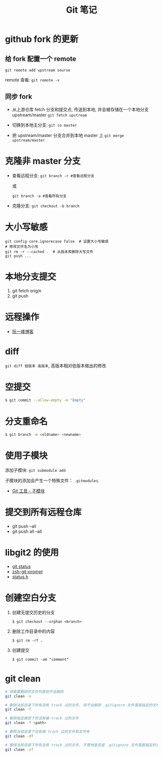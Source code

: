 #+TITLE:      Git 笔记

* 目录                                                    :TOC_4_gh:noexport:
- [[#github-fork-的更新][github fork 的更新]]
  - [[#给-fork-配置一个-remote][给 fork 配置一个 remote]]
  - [[#同步-fork][同步 fork]]
- [[#克隆非-master-分支][克隆非 master 分支]]
- [[#大小写敏感][大小写敏感]]
- [[#本地分支提交][本地分支提交]]
- [[#远程操作][远程操作]]
- [[#diff][diff]]
- [[#空提交][空提交]]
- [[#分支重命名][分支重命名]]
- [[#使用子模块][使用子模块]]
- [[#提交到所有远程仓库][提交到所有远程仓库]]
- [[#libgit2-的使用][libgit2 的使用]]
- [[#创建空白分支][创建空白分支]]
- [[#git-clean][git clean]]

* github fork 的更新
** 给 fork 配置一个 remote
   ~git remote add upstream sourse~

   remote 查看:
   ~git remote -v~

** 同步 fork
   + 从上游仓库 fetch 分支和提交点, 传送到本地, 
     并会被存储在一个本地分支 upstream/master
     ~git fetch upstream~

   + 切换到本地主分支:
     ~git co master~

   + 把 upstream/master 分支合并到本地 master 上
     ~git merge upstream/master~

* 克隆非 master 分支
  + 查看远程分支:
    ~git branch -r #查看远程分支~

    或

    ~git branch -a #查看所有分支~

  + 克隆分支:
    ~git checkout -b branch~
    
* 大小写敏感
  #+BEGIN_EXAMPLE
  git config core.ignorecase false  # 设置大小写敏感
  # 修改文件名为小写
  git rm -r --cached .  # 从版本库删除大写文件
  git push ...
  #+END_EXAMPLE

* 本地分支提交
  1. git fetch origin
  2. git push

* 远程操作
  + [[http://www.ruanyifeng.com/blog/2014/06/git_remote.html][阮一峰博客]]

* diff
  ~git diff 低版本 高版本~, 高版本相对低版本做出的修改

* 空提交
  #+BEGIN_SRC bash
    $ git commit --allow-empty -m "Empty"
  #+END_SRC

* 分支重命名
  #+BEGIN_SRC bash
    $ git branch -m <oldname> <newname>
  #+END_SRC
* 使用子模块
  添加子模块: ~git submodule add~

  子模块的添加会产生一个特殊文件： ~.gitmodules~.

  + [[https://git-scm.com/book/zh/v2/Git-%E5%B7%A5%E5%85%B7-%E5%AD%90%E6%A8%A1%E5%9D%97][Git 工具 - 子模块]]
* 提交到所有远程仓库
  + git push --all
  + git push all --all

* libgit2 的使用
  + [[http://ftxtool.org/2016/03/25/113/][git status]]
  + [[https://github.com/avetisk/zsh-git-prompt/blob/master/zsh-git-prompt][zsh-git-prompt]]
  + [[https://github.com/libgit2/libgit2/blob/master/include/git2/status.h][status.h]]
* 创建空白分支
  1. 创建无提交历史的分支
     #+BEGIN_EXAMPLE
       $ git checkout --orphan <branch>
     #+END_EXAMPLE
  2. 删除工作目录中的内容
     #+BEGIN_EXAMPLE
       $ git rm -rf .
     #+END_EXAMPLE
  3. 创建提交
     #+BEGIN_EXAMPLE
       $ git commit -am "comment"
     #+END_EXAMPLE
* git clean
  #+BEGIN_SRC bash
    # 获取要删除的文件列表但不会删除
    git clean -n

    # 删除当前目录下所有没有 track 过的文件. 但不会删除 .gitignore 文件里面指定的文件夹和文件
    git clean -f

    # 删除指定路径下的没有被 track 过的文件
    git clean -f <path>

    # 删除当前目录下没有被 track 过的文件和文件夹
    git clean -df

    # 删除当前目录下所有没有 track 过的文件. 不管他是否是 .gitignore 文件里面指定的文件夹和文件
    git clean -xf
  #+END_SRC

